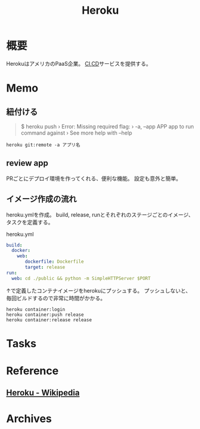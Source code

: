 :PROPERTIES:
:ID:       b1541b6a-f4aa-4751-b270-7ced303f8985
:END:
#+title: Heroku
* 概要
HerokuはアメリカのPaaS企業。
[[id:eaf6ed04-7927-4a16-ba94-fbb9f6e76166][CI]],[[id:2c4cb3a7-7a8a-4a3b-88c2-2c5e69515764][CD]]サービスを提供する。
* Memo
** 紐付ける
#+begin_quote
$ heroku push
 ›   Error: Missing required flag:
 ›     -a, --app APP  app to run command against
 ›   See more help with --help
#+end_quote

#+begin_src shell
heroku git:remote -a アプリ名
#+end_src
** review app
PRごとにデプロイ環境を作ってくれる、便利な機能。
設定も意外と簡単。
** イメージ作成の流れ
heroku.ymlを作成。
build, release, runとそれぞれのステージごとのイメージ、タスクを定義する。
#+caption: heroku.yml
#+begin_src yaml
build:
  docker:
    web:
       dockerfile: Dockerfile
       target: release
run:
  web: cd ./public && python -m SimpleHTTPServer $PORT
#+end_src

↑で定義したコンテナイメージをherokuにプッシュする。
プッシュしないと、毎回ビルドするので非常に時間がかかる。
#+begin_src shell
heroku container:login
heroku container:push release
heroku container:release release
#+end_src
* Tasks
* Reference
** [[https://ja.wikipedia.org/wiki/Heroku][Heroku - Wikipedia]]
* Archives
